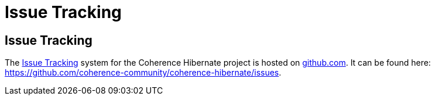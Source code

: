 ///////////////////////////////////////////////////////////////////////////////
    Copyright (c) 2013, 2021, Oracle and/or its affiliates.

    Licensed under the Universal Permissive License v 1.0 as shown at
    https://oss.oracle.com/licenses/upl.
///////////////////////////////////////////////////////////////////////////////

= Issue Tracking

:description: Oracle Coherence Hibernate Website
:keywords: coherence, hibernate, java, documentation

// DO NOT remove this header - it might look like a duplicate of the header above, but
// both they serve a purpose, and the docs will look wrong if it is removed.

== Issue Tracking

The https://github.com/coherence-community/coherence-hibernate/issues[Issue Tracking] system for the Coherence Hibernate
project is hosted on https://github.com/[github.com].  It can be found here: https://github.com/coherence-community/coherence-hibernate/issues.
